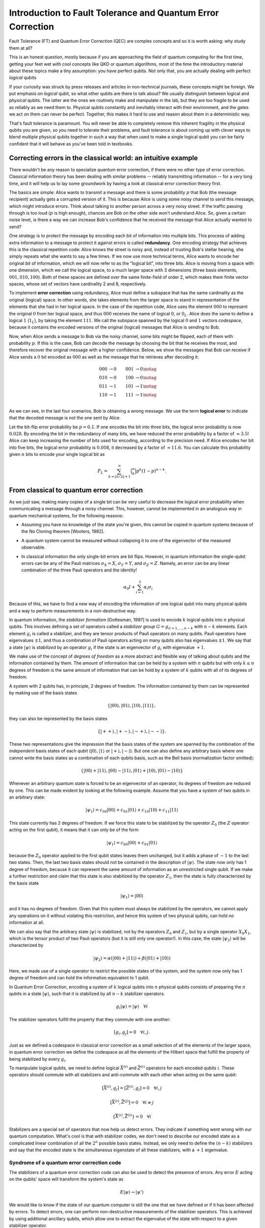 Introduction to Fault Tolerance and Quantum Error Correction
============================================================

Fault Tolerance (FT) and Quantum Error Correction (QEC) are complex concepts and so
it is worth asking: why study them at all?

This is an honest question, mostly because if you are approaching the field of
quantum computing for the first time, getting your feet wet with cool concepts
like QKD or quantum algorithms, most of the time the introductory material about
these topics make a tiny assumption: you have perfect qubits. Not only that, you
are actually dealing with perfect *logical* qubits

If your curiosity was struck by press releases and articles in non-technical
journals, these concepts might be foreign. We put emphasis on *logical* qubit,
so what other qubits are there to talk about? We usually distinguish between
logical and *physical* qubits. The latter are the ones we routinely make and
manipulate in the lab, but they are too fragile to be used as reliably as we
need them to. Physical qubits constantly and inevitably interact with their
environment, and the gates we act on them can never be perfect. Together, this
makes it hard to use and reason about them in a deterministic way.

That's fault tolerance is paramount. You will never be able to completely remove
this inherent fragility in the physical qubits you are given, so you need to
tolerate their problems, and fault tolerance is about coming up with clever ways
to blend multiple physical qubits together in such a way that when used to make
a single logical qubit you can be fairly confident that it will behave as you've
been told in textbooks.

Correcting errors in the classical world: an intuitive example
--------------------------------------------------------------

There wouldn't be any reason to specialize *quantum* error correction, if there
were no other type of error correction. Classical information theory has been
dealing with similar problems -- reliably transmitting information -- for a very
long time, and it will help us to lay some groundwork by having a look at
classical error correction theory first.

The basics are simple: Alice wants to transmit a message and there is some
probability :math:`p` that Bob (the message recipient) actually gets a corrupted
version of it. This is because Alice is using some noisy channel to send this
message, which might introduce errors. Think about talking to another person
across a very noisy street. If the traffic passing through is too loud
(:math:`p` is high enough), chances are Bob on the other side won't understand
Alice. So, given a certain noise level, is there a way we can increase Bob's
confidence that he received the message that Alice actually wanted to send?

One strategy is to protect the message by encoding each bit of information into
multiple bits. This process of adding extra information to a message to protect
it against errors is called **redundancy**. One encoding strategy that achieves
this is the classical repetition code: Alice knows the street is noisy and,
instead of trusting Bob's stellar hearing, she simply repeats what she wants to
say a few times. If we now use more technical terms, Alice wants to encode her
original *bit* of information, which we will now refer to as the “logical bit”,
into three bits. Alice is moving from a space with one dimension, which we call
the logical space, to a much larger space with 3 dimensions (three basis
elements, :math:`{001, 010, 100}`). Both of these spaces are defined over the
same finite-field of order 2, which makes them finite vector spaces, whose set
of vectors have cardinality 2 and 8, respectively.

To implement **error correction** using redundancy, Alice must define a subspace
that has the same cardinality as the original (logical) space. In other words,
she takes elements from the larger space to stand in representation of the
elements that she had in her logical space. In the case of the repetition code,
Alice uses the element :math:`000` to represent the original :math:`0` from her
logical space, and thus :math:`000` receives the name of logical :math:`0`, or
:math:`0_L`. Alice does the same to define a logical :math:`1` (:math:`1_L`), by
taking the element :math:`111`. We call the subspace spanned by the logical
:math:`0` and :math:`1` vectors *codespace*, because it contains the encoded
versions of the original (logical) messages that Alice is sending to Bob.

Now, when Alice sends a message to Bob via the noisy channel, some
bits might be flipped, each of them with probability :math:`p`. If this
is the case, Bob can decode the message by choosing the bit that he receives the most,
and therefore recover the original message with a higher confidence.
Below, we show the messages that Bob can receive if Alice sends a :math:`0` bit
encoded as :math:`000` as well as the message that he retrieves after
decoding it:

.. math::

   \begin{align}
    000&\rightarrow 0 & 001&\rightarrow 0 \notag\\
    010&\rightarrow 0 & 100&\rightarrow 0 \notag\\
    011&\rightarrow 1 & 101&\rightarrow 1 \notag\\
    110&\rightarrow 1 & 111&\rightarrow 1 \notag\\
   \end{align}

As we can see, in the last four scenarios, Bob is obtaining a wrong
message. We use the term **logical error** to indicate that the decoded
message is not the one sent by Alice.

Let the bit-flip error probability be :math:`p=0.1`. If one encodes the
bit into three bits, the logical error probability is now :math:`0.028`. By encoding
the bit in the redundancy of many bits, we have reduced the error
probability by a factor of :math:`\approx3.5`! Alice can keep increasing
the number of bits used for encoding, according to the precision need.
If Alice encodes her bit into five bits, the logical error probability is
:math:`0.008`, it decreased by a factor of :math:`\approx 11.6`. You can
calculate this probability given :math:`n` bits to encode your single
logical bit as

.. math::

    P_L = \sum^n_{k=\lfloor n/2\rfloor+1}\binom{n}{k}p^k(1-p)^{n-k}.

From classical to quantum error correction
------------------------------------------

As we just saw, making many copies of a single bit can be very useful to
decrease the logical error probability when communicating a message
through a noisy channel. This, however, cannot be implemented in an
analogous way in quantum mechanical systems, for the following reasons:

- Assuming you have no knowledge of the state you're given, this cannot be
  copied in quantum systems because of the No Cloning theorem [Wooters, 1982].
- A quantum system cannot be measured without
  collapsing it to one of the eigenvector of the measured observable.
- In classical information the only single-bit errors are bit flips.
  However, in quantum information the single-qubit errors can be any of
  the Pauli matrices :math:`\sigma_X = X`, :math:`\sigma_Y =Y`, and
  :math:`\sigma_Z =Z`. Namely, an error can be any linear combination
  of the three Pauli operators and the identity!

  .. math:: \alpha_0 I + \sum_{i=1}^{3} \alpha_i \sigma_i

Because of this, we have to find a new way of encoding the information
of one logical qubit into many physical qubits and a way to perform
measurements in a non-destructive way.

In quantum information, the *stabilizer formalism* [Gottesman, 1997] is
used to encode :math:`k` logical qubits into :math:`n` physical qubits.
This involves defining a set of operators called a *stabilizer group*
:math:`G={g_i}_{i=1,...,n-k}` with :math:`n-k` elements. Each element
:math:`g_i` is called a stabilizer, and they are tensor products of
Pauli operators on many qubits. Pauli operators have eigenvalues
:math:`\pm 1`, and thus a combination of Pauli operators acting on many
qubits also has eigenvalues :math:`\pm1`. We say that a state
:math:`\lvert\psi \rangle` is *stabilized* by an operator :math:`g_i` if the
state is an eigenvector of :math:`g_i` with eigenvalue :math:`+1`.

We make use of the concept of *degrees of freedom* as a more abstract and
flexible way of talking about qubits and the information contained by them.
The amount of information that can be held by a system with :math:`n` qubits
but with only :math:`k \leq n` degrees of freedom is the same amount of
information that can be hold by a system of :math:`k` qubits with all of its
degrees of freedom.

A system with 2 qubits has, in principle, 2 degrees of freedom. The information
contained by them can be represented by making use of the basis states

.. math:: \{\lvert00\rangle,\lvert01\rangle,\lvert10\rangle,\lvert11\rangle\},

they can also be represented by the basis states

.. math:: \{\lvert++\rangle,\lvert+-\rangle,\lvert-+\rangle,\lvert--\rangle\}.

These two representations give the impression that the basis
states of the system are spanned by the combination of the *independent*
basis states of each qubit (:math:`\lvert0\rangle, \lvert1\rangle` or
:math:`\lvert+\rangle, \lvert-\rangle`). But one can also define any arbitrary basis where one cannot
write the basis states as a combination of each qubits basis, such as the
Bell basis (normalization factor omitted):

.. math:: \{\lvert00\rangle+\lvert11\rangle, \lvert00\rangle-\lvert11\rangle, \lvert01\rangle+\lvert10\rangle, \lvert01\rangle-\lvert10\rangle\}

Whenever an arbitrary quantum state is forced to be an eigenvector of
an operator, its degrees of freedom are reduced by one. This can be made
evident by looking at the following example. Assume that you have a system
of two qubits in an arbitrary state:

.. math:: \lvert\psi_1 \rangle = c_{00} \lvert00\rangle + c_{01} \lvert01\rangle + c_{10} \lvert10\rangle + c_{11} \lvert11\rangle

This state currently has 2 degrees of freedom. If we force this
state to be stabilized by the operator :math:`Z_0` (the :math:`Z` operator
acting on the first qubit), it means that it can only be of the form

.. math:: \lvert\psi_1 \rangle = c_{00} \lvert00\rangle + c_{01} \lvert01\rangle

because the :math:`Z_0` operator applied to the first qubit states leaves them unchanged,
but it adds a phase of :math:`-1` to the last two states. Then, the last
two basis states should not be contained in the description of :math:`\lvert\psi\rangle`.
The state now only has 1 degree of freedom, because it can represent the same amount
of information as an unrestricted single qubit. If we make a further restriction
and claim that this state is also stabilized by the operator :math:`Z_1`, then
the state is fully characterized by the basis state

.. math:: \lvert\psi_1 \rangle = \lvert00\rangle

and it has no degrees of freedom. Given that this system must always be stabilized
by the operators, we cannot apply any operations on it without violating this
restriction, and hence this system of two physical qubits, can hold no
information at all.

We can also say that the arbitrary state :math:`\lvert\psi\rangle` is stabilized, not
by the operators :math:`Z_0` and :math:`Z_1`, but by a single operator :math:`X_0X_1`,
which is the tensor product of two Pauli operators (but it is still only one operator!).
In this case, the state :math:`\lvert\psi_2 \rangle` will be characterized by

.. math:: \lvert\psi_2 \rangle = \alpha (\lvert00\rangle + \lvert11\rangle) + \beta (\lvert01\rangle + \lvert10\rangle)

Here, we made use of a single operator to restrict the possible states of the system,
and the system now only has 1 degree of freedom and can hold the information
equivalent to 1 qubit.

In Quantum Error Correction, encoding a system of :math:`k` logical
qubits into :math:`n` physical qubits consists of preparing the
:math:`n` qubits in a state :math:`\lvert\psi \rangle`, such that it is
stabilized by all :math:`n-k` stabilizer operators.

.. math:: g_i \lvert\psi \rangle = \lvert\psi \rangle \quad \forall i

The stabilizer operators fulfill the property that they commute with one
another:

.. math:: [g_i, g_j] = 0 \quad \forall i,j.

Just as we defined a codespace in classical error correction as a small selection
of all the elements of the larger space, in quantum error correction we
define the codespace as all the elements of the Hilbert space that fulfill
the property of being stabilized by every :math:`g_i`.

To manipulate logical qubits, we need to define logical
:math:`\bar{X}^{(i)}` and :math:`\bar{Z}^{(i)}` operators for each
encoded qubits :math:`i`. These operators should commute with all stabilizers and
anti-commute with each other when acting on the same qubit:

.. math:: [\bar{X}^{(i)}, g_j] = [\bar{Z}^{(i)}, g_j] = 0 \quad \forall i,j

.. math:: [\bar{X}^{(i)}, \bar{Z}^{(j)}] = 0 \quad \forall i\neq j

.. math:: \{\bar{X}^{(i)}, \bar{Z}^{(i)}\} = 0 \quad \forall i

Stabilizers are a special set of operators that now help us detect errors. They
indicate if something went wrong with our quantum computation. What's cool is
that with stabilizer codes, we don't need to describe our encoded state as a
complicated linear combination of all the :math:`2^n` possible basis states.
Instead, we only need to define the :math:`(n-k)` stabilizers and say that the
encoded state is the simultaneous eigenstate of all these stabilizers, with a :math:`+1`
eigenvalue.

Syndrome of a quantum error correction code
~~~~~~~~~~~~~~~~~~~~~~~~~~~~~~~~~~~~~~~~~~~

The stabilizers of a quantum error correction code can also be used to
detect the presence of errors. Any error :math:`E` acting on the qubits' space
will transform the system's state as

.. math:: E \lvert \psi \rangle \rightarrow \lvert \psi' \rangle

We would like to know if the state of our quantum computer is still
the one that we have defined or if it has been affected by errors.
To detect errors, one can perform non-destructive
measurements of the stabilizer operators. This is achieved by using
additional ancillary qubits, which allow one to extract the eigenvalue
of the state with respect to a given stabilizer operator.

Consider the following circuit, where a system is encoded in a
stabilized state :math:`\lvert\psi \rangle` and an error :math:`E` has occurred
somewhere in the code. To detect the error, we prepare an ancillary
qubit in the :math:`\lvert+\rangle` state, apply a controlled-unitary gate,
where the unitary is given by the stabilizer operator that we want to
measure, and measure the ancillary qubit in the :math:`X` basis. The
measurement outcome corresponds to the eigenvalue of the stabilizer
operator, and its pattern over all stabilizers is called the **syndrome** of
the error. By analyzing the syndrome, we can identify which qubits were
affected by an error, but also the "type" of error,
and perform corrective operations to recover the original state of the code.

.. figure:: synd-ext.png
    :align: center
    :width: 300px

    A syndrome-extraction circuit

If the stabilizer commutes with the error, the ancilla will be measured
in the :math:`\lvert+\rangle` state. If the stabilizer anti-commutes with the
error, the ancilla will be measured in the :math:`\lvert-\rangle`. You should
calculate the evolution of the system through the circuit to convince yourself
of this, but we won't show it here.

You can also make use of the following example, compute the evolution of the
system and measure the ancilla: a single qubit is encoded in two physical qubits
through the stabilizer operator :math:`X_0X_1`. The codespace has the basis
states :math:`(\lvert00\rangle + \lvert11\rangle)` and :math:`(\lvert01\rangle +
\lvert10\rangle)`, which we will call logical :math:`\lvert 0_L \rangle` and
logical :math:`\lvert 1_L \rangle` respectively. We prepare our system in the
state:

.. math::

    \lvert \psi \rangle\ = \lvert00\rangle + \lvert11\rangle = \lvert 0_L \rangle

And we say that an error :math:`E` has appeared in the code. Use the previously
shown circuit to see which ancilla state you would end up with if the error is:

1. :math:`E = Z_0` (answer: :math:`\lvert - \rangle`).

2. :math:`E = Z_1` (answer: :math:`\lvert - \rangle`).

3. :math:`E = Z_0Z_1` (answer: :math:`\lvert + \rangle`).

4. :math:`E = X_0` (answer: :math:`\lvert + \rangle`).

5. :math:`E = X_1` (answer: :math:`\lvert + \rangle`).

6. :math:`E = X_0X_1` (answer: :math:`\lvert + \rangle`).

Measuring the eigenvalue of a single stabilizer operator is not enough
to detect errors. One must perform the measurements of all stabilizers
in order to obtain as much knowledge as possible regarding how the state
might have been affected by the error.

We can store the results of our measurements as a chain of bits, where a
:math:`0` stands for a measurement of an ancilla in the :math:`\lvert + \rangle`
state and a :math:`1` stands for a measurement of the ancilla in the
:math:`\lvert - \rangle` state.


Logical errors
~~~~~~~~~~~~~~

As mentioned previously, the logical operators commute with all the
stabilizers of the code.  And if they commute with all of them, then
the measurement results won't toggle any of the stabilizers when a logical gate
operation :math:`\bar{X}^{(i)}` or :math:`\bar{Z}^{(i)}` (up to a product with
stabilizer operators) is performed.  Therefore, whenever an error has the same
shape as a logical operator, the error becomes undetectable. An unwanted
logical gate will have been applied to our code, and we will mistakenly
believe that our system is in the desired state. This is known as a logical error.
The smallest number of errors that can result in a logical error is
called the **distance** of the code.

The quantum repetition code
---------------------------

We now know that we can encode a quantum system in a quantum error-correcting
code by defining a group of operators called the stabilizer
operators. We also know that these operators are helpful to measure and
detect errors. This now also leaves us with the question, how should we
choose our stabilizers?

The quantum repetition code provides a way of choosing the stabilizers
in the code. One can envision this code as a chain of qubits, and the
stabilizers are defined by the application of :math:`Z` gates on each pair of
neighboring qubits. This encoding strategy suggests that each stabilizer
:math:`g_i` should be chosen according to

.. math:: g_i = Z_i Z_{i+1}

The repetition code encodes one logical qubit into :math:`n` qubits.
The logical operators are:

-  A logical :math:`\bar{X}`, obtained by applying :math:`X`\ s on all
   qubits. The distance for this type of logical errors is equal to the
   number of qubits.
-  A logical :math:`\bar{Z}`, obtained by applying :math:`Z`\ s on the
   last qubit of the chain. The distance for this type of logical errors
   is 1.

We make use of QC Design's state of the art QEC simulation package
``plaquette`` to represent the repetition code graphically. We start by
first importing the necessary components:

>>> import numpy as np
>>> import plaquette
>>> from plaquette.codes import LatticeCode
>>> from plaquette import visualizer

Now we need to define a quantum error correction code.
In the case of the quantum repetition code, the parameter ``size`` stands
for the distance of the code with respect to logical :math:`\bar{X}`
errors. For now, the parameter ``n_rounds`` is left as :math:`1`.

>>> repetition_code = LatticeCode.make_repetition(size=3, n_rounds=1)

``plaquette`` has a built-in visualizer, where the
red circles represent the data-qubits, the blue crosses represent the
ancillas responsible for the stabilizer measurements, the blue lines
represent :math:`CNOT` gates, the green dashed lines represent
:math:`CZ` gates, and the yellow stars represent the logical operators.

>>> vis = visualizer.LatticeVisualizer(repetition_code)
>>> vis.draw_lattice(height=300)  # doctest: +ELLIPSIS
Figure({...

.. figure:: rep3_code.png

Now, let's use ``plaquette`` to generate errors on the code, perform the
stabilizer measurements and obtain a syndrome. For this, we will need some
additional modules:

>>> from plaquette.errors import QubitErrorsDict
>>> from plaquette.device import Device, MeasurementSample
>>> from plaquette.circuit.generator import generate_qec_circuit

As we will need this more often, we will define a function
``get_syndrome_from_deterministic_error`` to obtain the syndrome of a code when
we place specific errors on the qubits. This function has three parameters:

- ``code``: an instance of ``plaquette``'s error correction codes, :class:`.LatticeCode`.
- ``qubit_errors``: a dictionary containing the qubits and the errors that you want to apply
  on those qubits.
- ``logical_ops``: a string necessary to create the quantum circuit used in simulations. At
  this moment, it is not necessary for you to worry about this last requirement.

>>> def get_syndrome_from_deterministic_error(code, qubit_errors: dict[int: list[str]], logical_ops="X"):
...     qed: QubitErrorsDict = {
...         "pauli": {i: {error: 1 for error in qubit_errors.get(i)} for i in qubit_errors.keys()}
...     }
...     circuit = generate_qec_circuit(code, qed, {}, logical_ops)
...     device = Device("clifford")
...     device.run(circuit)
...     raw_results, erasure = device.get_sample()
...     sample = MeasurementSample.from_code_and_raw_results(code, raw_results, erasure)
...     return sample.syndrome[0]

.. hint::

    Check out ``plaquette``'s `Quickstart guide <https://docs.plaquette.design/quickstart.html>`_
    to learn more about everything used in the function. A short summary: first, we create a
    dictionary ``qed`` that contains the error probabilities for each type of error on each
    qubit. For now, this probability is set to 1 because we want to apply these errors
    deterministically. Then, a ``circuit`` is generated. This is the circuit where the
    quantum code is initialized, the errors appear, and the stabilizer measurements are
    carried out. Then, a new "device" is created to run the ``circuit`` we generated,
    and it is used to obtain a sample of measurements and erasures (the latter are ignored
    for the remainder of this tutorial). The raw results are processed into a syndrome, and
    the syndrome is returned.


Use the code block below to represent graphically the syndrome of a given error.
Feel free to change the ``qubit_errors`` parameter and re-run the code block to
see the syndrome of your new error. The default error is an :math:`X` error on the
first qubit of the chain. You can add as many errors as you want, and observe
the syndromes obtained in each case. To do this, change the parameter ``qubit_errors`` provided
to the ``get_syndrome_from_deterministic_error`` method. We suggest starting with the the
following errors:

-  ``{0: ["x"]}``
-  ``{1: ["x"]}``
-  ``{2: ["x"]}``

>>> syndrome = get_syndrome_from_deterministic_error(code = repetition_code, qubit_errors = {0:["x"]})
>>> vis.draw_latticedata(height=300, syndrome=syndrome)  # doctest: +ELLIPSIS
Figure({...


.. figure:: rep3_syn.png

If you have tested the three suggested errors and observed carefully the syndromes obtained
with each one of them, you will be starting to understand how
are the individual :math:`X` error reflected in the syndrome. Now, try to input the
following errors, which contain errors on multiple individual qubits, and compare this syndromes
with the ones obtained above:

-  ``{1: ["x"], 2: ["x"]}``
-  ``{0: ["x"], 2: ["x"]}``
-  ``{0: ["x"], 1: ["x"]}``

From these new examples, you might have learned two things:

- First of all, the measurement result of an ancilla does not tell you exactly if
  an error appeared in its neighboring qubits, it only tells you that an error
  anti-commutes with the stabilizer measured with that ancilla. If we only had a
  single error ``{0: ["x"]}``, we see that the first stabilizer measurement
  is toggled. If we only have the error ``{1: ["x"]}``, we see that both
  stabilizer measurements are toggled (this error anti-commutes with two
  stabilizers). But when we apply the composed error ``{0: ["x"], 1:["x"]}``,
  only one stabilizer measurement is toggled. This is because the first
  stabilizer, :math:`Z_0Z_1` anti-commutes with :math:`X_0`, but it also
  anti-commutes with :math:`X_1`. The anti-commutation of the two is cancelled
  out, and thus :math:`Z_0Z_1` commutes with :math:`X_0X_1`. A stabilizer
  measurement is toggled only when there is an odd amount of operators in the error
  that anti-commute with the stabilizer.

- Second, you may have noticed that the syndromes obtained by these errors are
  the same as the syndromes obtained with the previous set of errors. This tells
  us that a syndrome is degenerate, i.e., different errors can give the same
  syndrome.

Try to also use the following error ``{0: ["x"], 1: ["x"], 2: ["x"]}``.
As you might notice, this error toggles no stabilizer! This is because this
error is actually the logical error :math:`\bar{X}`, which is not detectable.

Maybe you can already guess what happens when applying :math:`Z` errors, such as:

-  ``{0: ["z"]}``
-  ``{1: ["z"]}``
-  ``{2: ["z"]}``
-  ``{0: ["z"], 1: ["z"]}``
-  ``{1: ["z"], 2: ["z"]}``
-  ``{0: ["z"], 2: ["z"]}``

As you can see, the measurement is always the same, we are not detecting
any errors at all! This is because the stabilizers of the code are all
products of :math:`Z` operators, and then :math:`Z` errors commute with
all of them, and these types of errors will be forever undetected.
This means we need to improve our quantum error correction code, by
adding *something* capable of detecting both types of errors.

Surface codes
-------------

There exists a whole class of QEC codes called **surface codes**. This
stems from the fact that stabilizers and logical operators are
given by the distribution of qubits and ancillas in a 2D lattice
[``Kitaev, 1997``]. In surface codes, one defines two types of
stabilizers, namely :math:`X`-type stabilizers and :math:`Z`-type
stabilizers. This makes Surface Codes of great interest because they can
detect for any type of error that may arise in the code, instead of only
detecting errors of a single type as the quantum repetition code.

We don't know how our stabilizers look like yet, but we do know that in
our code we will need data-qubits and ancillas for measuring the stabilizers.
We have two types of stabilizers, so it follows that we should divide the ancillas
into two categories: :math:`X`-type ancillas (ancillas responsible for measuring
the :math:`X`-type stabilizers) and :math:`Z`-type ancillas (ancillas
responsible for measuring the :math:`Z`-type stabilizers). In order to make
our code scalable (easily increase its size), we decide to order the data-qubits
and the ancillas in a lattice.

In order to make these codes easier to implement by experimentalists, we also
want our stabilizers to be defined in such a way that, when measuring them,
we only make use of nearest-neighbor interactions.

In these codes, a stabilizer is defined by taking an ancilla, checking
its type (:math:`X` or :math:`Z`) and applying those gates to the
nearest neighbors of the ancilla within the lattice. The logical
operators are given by finding a chain of operators that commutes with
all stabilizers.

We will review three of the literature's most used quantum error correction
codes, which are able of detecting any single-qubit Pauli error, learn about
their advantages and get familiar with the emergence of errors on these
codes, so that we know what syndrome should we expect to obtain if we know
the shape of an error.

The planar code
~~~~~~~~~~~~~~~

Among the surface codes, one of great interest is the *planar code*.
The reason why this code is being used constantly in the field of quantum
error correction is because:

- In this code, ancillas only interact with their nearest neighboring data-
  qubits, and hence it does not require long distance interactions, making it
  easier to create a planar code experimentally.
- It is based on a lattice, whose size can be ever-increased easily
  by following the lattice's patterns in order to increase the **distance**
  of the code. For small values of the error probabilities, the rate at which
  logical errors appear on the code decreases as one increases the **distance**.


For this code, the logical :math:`\bar{Z}` is defined by the application of
:math:`Z` gates on the qubits lying at the bottom side of the lattice.
The logical :math:`\bar{X}` is defined by the application of :math:`X`
gates on the qubits lying on the left side of the lattice. The distance
of a planar code is equal to the amount of data-qubits lying on a side of
the lattice.

We can create a planar code using ``plaquette``:

>>> planar_code = LatticeCode.make_planar(size=3, n_rounds=1)

We use the ``LatticeVisualizer`` to inspect the code graphically. We
use the same symbology for data-qubits, logical gates on the qubit,
and entangling gates as in the previous representation. The only
difference is that now we have two types of ancillas: :math:`X`-type
ancillas, represented by the blue tilted crosses, and :math:`Z`-type
ancillas, represented by the green crosses (in literature and in ``plaquette``
these are often referred to as A and B stabilizers, or "primal" and "dual").

>>> vis = visualizer.LatticeVisualizer(planar_code)
>>> vis.draw_lattice(height=300)  # doctest: +ELLIPSIS
Figure({...


.. figure:: planar_code.png

Let's take a look at how the syndrome looks given different
errors on the code. You should try to place single qubit errors
on any of the :math:`d^2 + (d-1)^2` data-qubits (where :math:`d` is the
distance of the code) by making use of the previously-defined function
``get_syndrome_from_deterministic_error``, to get a better idea of how
every error affects the syndrome. By understanding this, you might start
getting ideas of what errors could have produced more complicated codes and
develop strategies to correct them (although there is no need to develop
this strategies on your own, as we will see in the next chapter, there already
exist some ways of coming up with accurate corrections fast).

.. note::

    The planar code of distance :math:`d=3` has :math:`13` data-qubits,
    so make sure that the indices used when you place the errors are not out
    of bounds!

-  ``{i: ["x"]}`` for any ``i`` between 0 and :math:`d^2 + (d-1)^2 -1`.
-  ``{i: ["z"]}`` for any ``i`` between 0 and :math:`d^2 + (d-1)^2 -1`.
-  ``{i: ["y"]}`` for any ``i`` between 0 and :math:`d^2 + (d-1)^2 -1`.

>>> syndrome = get_syndrome_from_deterministic_error(planar_code, {0: ["x"]})
>>> vis.draw_latticedata(height=300, syndrome=syndrome)  # doctest: +ELLIPSIS
Figure({...


.. figure:: planar_det_syn.png

You might have noticed that a :math:`Y` error acting on a qubit
has the same effect on the syndrome as an :math:`X` error and a
:math:`Z` error. This is because the Pauli operator :math:`Y` is
proportional to the application of :math:`XZ` up to a global phase. This
global phase does not show up in the syndrome or in any kind of measurements,
because the outcome of a measurement is the eigenvalue of the measured state.

You could also try the following errors:

-  ``{0: ["x"], 3: ["x"], 5: ["x"]}``
-  ``{1: ["x"], 3: ["x"], 4: ["x"], 6: ["x"]}``
-  ``{2: ["x"], 4: ["x"], 7: ["x"]}``
-  ``{5: ["x"], 8: ["x"], 10: ["x"]}``
-  ``{6: ["x"], 8: ["x"], 9: ["x"], 11: ["x"]}``
-  ``{7: ["x"], 9: ["x"], 12: ["x"]}``
-  ``{0: ["z"], 1: ["z"], 3: ["z"]}``
-  ``{1: ["z"], 2: ["z"], 4: ["z"]}``
-  ``{3: ["z"], 5: ["z"], 6: ["z"], 8: ["z"]}``
-  ``{4: ["z"], 6: ["z"], 7: ["z"], 9: ["z"]}``
-  ``{8: ["z"], 10: ["z"], 11: ["z"]}``
-  ``{9: ["z"], 11: ["z"], 12: ["z"]}``

These errors, as you might have noticed, are the stabilizers
themselves! Because they are the stabilizers, their action on the state
leaves it unchanged (remember:
:math:`g_i \lvert\psi \rangle = \lvert\psi \rangle`). No stabilizers are toggled
for these errors.

Can you guess what happens if you apply a logical error to the code?
These errors do *not* toggle any of the stabilizer measurements!

-  :math:`\bar{X}`: ``{0: ["x"], 1: ["x"], 2: ["x"]}``
-  :math:`\bar{Z}`: ``{0: ["z"], 5: ["z"], 20: ["z"]}``

More interesting error patterns can come out, and you are
encouraged to test multiple errors of different types on
several different qubits to explore how chains of errors
might appear on the code. Here's a couple of
suggestions:

-  ``{3: ["x"], 9: ["z"]}``
-  ``{3: ["z"], 9: ["x"]}``
-  ``{0: ["x"], 6: ["z"], 12: ["y"]}``
-  ``{3: ["x"], 4: ["x"]}``
-  ``{3: ["z"], 4: ["z"]}``
-  ``{3: ["y"], 4: ["y"]}``
-  ``{3: ["x"], 6: ["x"]}``
-  ``{3: ["z"], 6: ["z"]}``
-  ``{3: ["y"], 6: ["y"]}``
-  ``{3: ["x"], 4: ["x"], 8: ["x"]}``
-  ``{3: ["z"], 4: ["z"], 8: ["z"]}``
-  ``{3: ["x"], 6: ["x"], 9: ["x"]}``
-  ``{3: ["z"], 6: ["z"], 9: ["z"]}``
-  ``{3: ["y"], 4: ["y"], 8: ["y"]}``
-  ``{3: ["y"], 6: ["y"], 9: ["y"]}``

These examples are instructive to see what happens to the
syndrome in the presence of certain error patterns. We did cherry-pick
some of these patterns to highlight particular effects (e.g. errors that do
not toggle any syndrome bit), but it's time to abandon this "toy model".
Errors do not appear deterministically as they have up until now, but
rather they appear at random with a given probability. We can make
use of ``plaquette``'s simulator to model what happens when more
realistic error models are taken into account.
We might want to run a single scenario multiple times
to see how errors randomly appear in the code and produce different
syndromes.

We define the function ``get_syndrome_from_random_error`` to obtain a syndrome of a code with a
specified error probability distribution. Given that now we are providing a probability
distribution instead of deterministic instructions, multiple calls of this function with
the same parameters might output different syndromes, because in one sample some errors
might be present, and other errors might appear in a new sample. This function has three
parameters:

- ``code``: an instance of ``plaquette``'s error correction codes, ``LatticeCode``.
- ``qed``: a dictionary of the type ``plaquette.errors.QubitErrorData``, containing the error
  probability distribution.
- ``logical_ops``: a string necessary to create the quantum circuit used in simulations. At
  this moment, it is not necessary for you to worry about this last requirement.

>>> def get_syndrome_from_random_error(code, qed, logical_ops="Z"):
...     circuit = generate_qec_circuit(code, qed, {}, logical_ops)
...     device = Device("clifford")
...     device.run(circuit)
...     raw_results, erasure = device.get_sample()
...     sample = MeasurementSample.from_code_and_raw_results(code, raw_results, erasure)
...     return sample.syndrome[0]

.. hint::

    This function is very similar to ``get_syndrome_from_deterministic_error``. The only change is
    that you must now provide an error distribution instead of deterministic instructions
    of where should errors be placed. The errors are chosen at random from the distribution
    and the syndrome for that sample is output.


Let's first begin by giving each of the :math:`X`, :math:`Y` and
:math:`Z` errors a probability of 0.2 of appearing on the data-qubit with
index 6 (the one lying in the center of the planar code of distance 3).
Feel free to run this cell as many times as you want to see that the outcome
changes from time to time, depending on the error probabilities. There are
even some cases where no error is applied.

>>> qed: QubitErrorsDict = {
...     "pauli": {6: dict(x=0.2, y=0.2, z=0.2)}
... }
>>> syndrome = get_syndrome_from_random_error(planar_code, qed)
>>> vis.draw_latticedata(height=300, syndrome=syndrome)  # doctest: +ELLIPSIS
Figure({...


.. figure:: planar_rand_syn.png

Now, let's try to see what would happen if we give every qubit in the
code a probability of 0.1 of suffering an :math:`X`, :math:`Y` and :math:`Z` errors. You might want to
try to guess what errors acted on which qubits in order to give this
syndrome. If you are unsure whether it was one error combination
or another, remember that there are no wrong answers: in that case
the syndrome is degenerate.

.. code-block:: python3

    qed: QubitErrorsDict = {
            "pauli": {i: dict(x=0.1, y=0.1, z=0.1) for i in range(planar_code.n_data_qubits)}
        }
    syndrome = get_syndrome_from_random_error(planar_code, qed)
    vis.draw_latticedata(height=300, syndrome=syndrome)

.. figure:: planar_rand_global_syn.png


The rotated planar code
~~~~~~~~~~~~~~~~~~~~~~~

There is another surface code called the *rotated planar code*
[``Bombin, 2007``]. As its name suggests, this code is obtained by
rotating the planar code of distance :math:`d` counter-clock-wise by
45°. Then, one identifies a square lattice with :math:`d` data-qubits on
each side. This square lattice (along with some additional stabilizers)
are kept, and the rest of the qubits are discarded. The following image
shows how the rotated planar code is obtained:

.. image:: rotated-planar.png
    :width: 800 px

The rotated planar code has become of great interest because it poses the same
advantages as the planar code: it contains only nearest-neighbor interactions
and it can be easily scaled. However, it also presents an additional advantage
over the planar code: a rotated planar code of distance :math:`d` can be
constructed using nearly half the number of qubits needed for a planar code with
equivalent distance. This further leads to a reduced number of stabilizers,
implying fewer required measurements.

The rotated planar code has :math:`d^2` data qubits and :math:`d^2-1`
stabilizers, where :math:`d` is the distance of the code. This means that
this code only has one degree of freedom, or said differently, it encodes
one logical qubit.

In the rotated planar code, above the top side and below the bottom side,
we can find additional  :math:`Z`-type stabilizers. Outside of the left and
right sides, we find :math:`X`-type stabilizers. The logical :math:`\bar{X}`
is defined by the application of :math:`X` gates on the bottom side of the
lattice, and the :math:`\bar{Z}` is obtained by applying :math:`Z` gates on
the left side of the lattice.

We can get a rotated planar code from ``plaquette`` by calling:

>>> rotated_planar_code = LatticeCode.make_rotated_planar(size=3, n_rounds=1)

As with the other codes, we can also have a look at it:

>>> vis = visualizer.LatticeVisualizer(rotated_planar_code)
>>> vis.draw_lattice(height=300)  # doctest: +ELLIPSIS
Figure({...


.. figure:: rot3_code.png

Being very similar to the planar code, what do you think would happen
if you use the error patterns that we have explored previously? You
should try some of them out on the rotated version! In doing so, you should
learn how does an error on each qubit affects the syndrome.

.. note::

    The rotated planar code of distance :math:`d=3` has :math:`9`
    data-qubits, so make sure that the indices used when you place the errors
    are not out of bounds!

-  ``{i: ["x"]}`` for any ``i`` between 0 and :math:`d^2-1`.
-  ``{i: ["z"]}`` for any ``i`` between 0 and :math:`d^2-1`.
-  ``{i: ["y"]}`` for any ``i`` between 0 and :math:`d^2-1`.

>>> syndrome = get_syndrome_from_deterministic_error(rotated_planar_code, {0: ["x"]})
>>> vis.draw_latticedata(height=300, syndrome=syndrome)  # doctest: +ELLIPSIS
Figure({...


.. figure:: rot3_det_syn.png

And again, what happens if you apply the stabilisers? Here's a list to
get you started:

-  ``{1: ["x"], 2: ["x"]}``
-  ``{0: ["x"], 1: ["x"], 3: ["x"], 4: ["x"]}``
-  ``{4: ["x"], 5: ["x"], 7: ["x"], 8: ["x"]}``
-  ``{6: ["x"], 7: ["x"]}``
-  ``{0: ["z"], 3: ["z"]}``
-  ``{1: ["z"], 2: ["z"], 4: ["z"], 5: ["z"]}``
-  ``{3: ["z"], 4: ["z"], 6: ["z"], 7: ["z"]}``
-  ``{5: ["z"], 8: ["z"]}``

You can also apply the logical operators, and make sure that they do not
toggle any of the stabilizer measurements:

-  :math:`\bar{X}` ``{1: ["x"], 3: ["x"], 6: ["x"]}``
-  :math:`\bar{Z}` ``{0: ["x"], 1: ["x"], 2: ["x"]}``

An alternative error pattern that you could check out might be a 10%
probability per qubit of either :math:`X`, :math:`Y`, or :math:`Z`
errors, to see how errors emerge in a more realistic scenario.
There are :math:`2^{d^2-1}` different syndromes that can be obtained
by the :math:`4^{d^2}` possible errors! You might have started to grasp
and comprehend the complexity of the topic.

>>> qed: QubitErrorsDict = {
...     "pauli": {i: dict(x=0.1, y=0.1, z=0.1) for i in range(rotated_planar_code.n_data_qubits)}
... }
>>> syndrome = get_syndrome_from_random_error(rotated_planar_code, qed)
>>> vis.draw_latticedata(height=300, syndrome=syndrome)  # doctest: +ELLIPSIS
Figure({...


.. figure:: rot3_rand_syn.png


The toric code
~~~~~~~~~~~~~~

The toric code is similar to the planar code, but with periodic boundary
conditions.
The toric code was the first surface code to ever be proposed in the field of
quantum error correction. However, the long-distance interactions given by
the periodicity in the lattice makes it a less interesting candidate for
experimental applications. It is still important to learn it and get familiar
with it. The papers presenting and proposing new decoders, i.e., the
algorithms used to find corrections (move on to the next tutorial to find out more
about decoders!), tend to use the toric code as the environment to show and test
their algorithms.

The toric code is also interesting because it encodes **two** logical qubits,
instead of only one, as the planar and rotated planar codes do.

The toric code has :math:`2d^2` qubits and :math:`2d^2`
stabilizers. However, from these stabilizers only :math:`2d^2-2` are
independent, which is why two logical qubits are available. This means
that we need to define two logical operators of each type:
:math:`\bar{X}^{(0)}`, obtained by applying :math:`X` gates on the left
side of the lattice; :math:`\bar{Z}^{(0)}`, obtained by applying
:math:`Z` gates on the top side of the lattice; :math:`\bar{X}^{(1)}`,
obtained by applying :math:`X` gates on the bottom side of the lattice;
and :math:`\bar{Z}^{(1)}`, obtained by applying :math:`Z` gates on the
right side of the lattice.

Since it's a common code found in the literature, ``plaquette`` has
native support for it:

>>> toric_code = LatticeCode.make_toric(size=3, n_rounds=1)
>>> vis = visualizer.LatticeVisualizer(toric_code)
>>> vis.draw_lattice(height=350)  # doctest: +ELLIPSIS
Figure({...


.. figure:: tor3_code.png

You might want to observe the syndrome generated by each type of
error on each individual qubit.

.. note::

    The toric code of distance :math:`d=3` has :math:`18` data-qubits.
    Again, keep in mind that the indices in the errors should not exceed the
    number of available data-qubits.

-  ``{i: ["x"]}`` for any ``i`` between 0 and :math:`2d^2-1`.
-  ``{i: ["z"]}`` for any ``i`` between 0 and :math:`2d^2-1`.
-  ``{i: ["y"]}`` for any ``i`` between 0 and :math:`2d^2-1`.

>>> syndrome = get_syndrome_from_deterministic_error(toric_code, {0: ["x"]}, logical_ops="XX")
>>> vis.draw_latticedata(height=350, syndrome=syndrome)  # doctest: +ELLIPSIS
Figure({...


.. figure:: tor3_det_syn.png

You can apply the stabilizers and see for yourself that they don't toggle any of the
measurements:

-  ``{0: ["x"], 3: ["x"], 4: ["x"], 6: ["x"]}``
-  ``{1: ["x"], 4: ["x"], 5: ["x"], 7: ["x"]}``
-  ``{2: ["x"], 3: ["x"], 5: ["x"], 8: ["x"]}``
-  ``{6: ["x"], 9: ["x"], 10: ["x"], 12: ["x"]}``
-  ``{7: ["x"], 10: ["x"], 11: ["x"], 13: ["x"]}``
-  ``{8: ["x"], 9: ["x"], 11: ["x"], 14: ["x"]}``
-  ``{0: ["x"], 12: ["x"], 15: ["x"], 16: ["x"]}``
-  ``{1: ["x"], 13: ["x"], 16: ["x"], 17: ["x"]}``
-  ``{2: ["x"], 14: ["x"], 15: ["x"], 17: ["x"]}``
-  ``{0: ["z"], 2: ["z"], 3: ["z"], 15: ["z"]}``
-  ``{0: ["z"], 1: ["z"], 4: ["z"], 16: ["z"]}``
-  ``{1: ["z"], 2: ["z"], 5: ["z"], 17: ["z"]}``
-  ``{3: ["z"], 6: ["z"], 8: ["z"], 9: ["z"]}``
-  ``{4: ["z"], 6: ["z"], 7: ["z"], 10: ["z"]}``
-  ``{5: ["z"], 7: ["z"], 8: ["z"], 11: ["z"]}``
-  ``{9: ["z"], 12: ["z"], 14: ["z"], 15: ["z"]}``
-  ``{10: ["z"], 12: ["z"], 13: ["z"], 16: ["z"]}``
-  ``{11: ["z"], 13: ["z"], 14: ["z"], 17: ["z"]}``

You can also apply the logical errors:

-  :math:`\bar{X}^{(0)}`: ``{0: ["x"], 1: ["x"], 2: ["x"]}``
-  :math:`\bar{Z}^{(0)}`: ``{2: ["z"], 8: ["z"], 14: ["z"]}``
-  :math:`\bar{X}^{(1)}`: ``{3: ["x"], 9: ["x"], 15: ["x"]}``
-  :math:`\bar{Z}^{(1)}`: ``{15: ["z"], 16: ["z"], 17: ["z"]}``

Moving to more realistic scenarios, you can also give an error probability
distribution to all qubits, where each qubit has probability of 0.1 of suffering
an :math:`X`, :math:`Y` and :math:`Z` error, and run the cell multiple times to
see how stabilizers might be toggled in a real quantum device.

>>> qed: QubitErrorsDict = {
...     "pauli": {i: dict(x=0.1, y=0.1, z=0.1) for i in range(toric_code.n_data_qubits)}
... }
>>> syndrome = get_syndrome_from_random_error(toric_code, qed, logical_ops="XX")
>>> vis.draw_latticedata(height=300, syndrome=syndrome)  # doctest: +ELLIPSIS
Figure({...


.. figure:: tor3_rand_syn.png

Summary
-------

At this point, you have learned the concept of an error-correcting code and why
is it useful to have additional qubits to protect our information. You have also
learned the stabilizer formalism, a tool used to develop and analyse quantum
error correction codes. The stabilizer formalism also tells us what kind of
non-destructive measurements we have to perform in order to detect errors.

You have studied a simple code, the quantum repetition code, where you have put
in practice the techniques of encoding and detection of errors. You have learned
what to expect in the syndrome when certain errors act on the qubits. You have
also learned about the disadvantages of this code, where it can only detect one
type of errors.

This problem with the quantum repetition code can be solved by moving towards
surface codes. These are scalable codes able to detect any kind of single-qubit
errors. You have used the library ``plaquette`` to interact with a quantum code,
explore various error patterns and learn how these errors produce different
(or the same) syndromes.

Now that we know how to encode logical qubits into many physical qubits and how to
perform measurements to detect errors, we might be interested in learning
what can we do when we encounter these errors. In the next tutorial, we introduce
decoders, which are algorithms that take as input a syndrome and use some
arguments to create a correction operator that can be applied to the quantum
code in order to correct the error and recover the original state of our code.

Bibliography
------------

-  W. K. Wootters and W. H. Zurek, “A single quantum cannot be cloned,”
   Nature, vol. 299, pp. 802–803, Oct. 1982. Number: 5886 Publisher:
   Nature Publishing Group.
-  D. Gottesman, “Stabilizer Codes and Quantum Error Correction,” May
   1997. arXiv:quant-ph/9705052.
-  A. Y. Kitaev, “Quantum computations: algorithms and error
   correction,” Russian Mathematical Surveys, vol. 52, p. 1191,
   Dec. 1997. Publisher: IOP Publishing.
-  H. Bombin and M. A. Martin-Delgado, “Optimal resources for
   topological two-dimensional stabilizer codes: Comparative study,”
   Physical Review A, vol. 76, p. 012305, July 2007. Publisher: American
   Physical Society.

